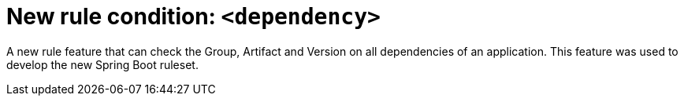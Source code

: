 [id='new_rule_condition_dependency_{context}']
= New rule condition: `<dependency>`

A new rule feature that can check the Group, Artifact and Version on all dependencies of an application.
This feature was used to develop the new Spring Boot ruleset.

